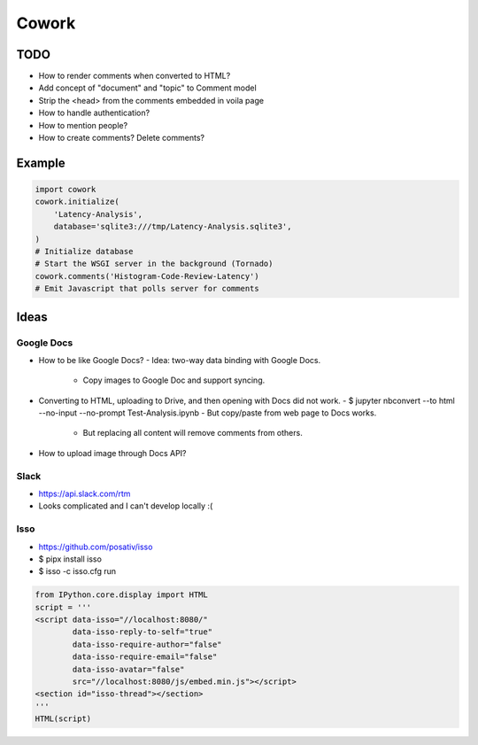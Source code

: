 ======
Cowork
======


TODO
====

- How to render comments when converted to HTML?
- Add concept of "document" and "topic" to Comment model
- Strip the <head> from the comments embedded in voila page
- How to handle authentication?
- How to mention people?
- How to create comments? Delete comments?


Example
=======

.. code-block:: python

   import cowork
   cowork.initialize(
       'Latency-Analysis',
       database='sqlite3:///tmp/Latency-Analysis.sqlite3',
   )
   # Initialize database
   # Start the WSGI server in the background (Tornado)
   cowork.comments('Histogram-Code-Review-Latency')
   # Emit Javascript that polls server for comments


Ideas
=====


Google Docs
...........

- How to be like Google Docs?
  - Idea: two-way data binding with Google Docs.
    - Copy images to Google Doc and support syncing.
- Converting to HTML, uploading to Drive, and then opening with Docs did not work.
  - $ jupyter nbconvert --to html --no-input --no-prompt Test-Analysis.ipynb
  - But copy/paste from web page to Docs works.
    - But replacing all content will remove comments from others.
- How to upload image through Docs API?


Slack
.....

- https://api.slack.com/rtm
- Looks complicated and I can't develop locally :(


Isso
....

- https://github.com/posativ/isso
- $ pipx install isso
- $ isso -c isso.cfg run

.. code-block:: python

   from IPython.core.display import HTML
   script = '''
   <script data-isso="//localhost:8080/"
           data-isso-reply-to-self="true"
           data-isso-require-author="false"
           data-isso-require-email="false"
           data-isso-avatar="false"
           src="//localhost:8080/js/embed.min.js"></script>
   <section id="isso-thread"></section>
   '''
   HTML(script)
